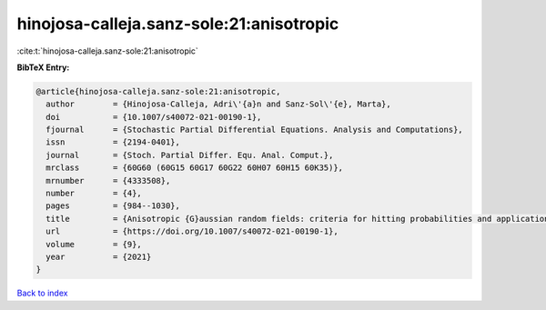 hinojosa-calleja.sanz-sole:21:anisotropic
=========================================

:cite:t:`hinojosa-calleja.sanz-sole:21:anisotropic`

**BibTeX Entry:**

.. code-block:: bibtex

   @article{hinojosa-calleja.sanz-sole:21:anisotropic,
     author        = {Hinojosa-Calleja, Adri\'{a}n and Sanz-Sol\'{e}, Marta},
     doi           = {10.1007/s40072-021-00190-1},
     fjournal      = {Stochastic Partial Differential Equations. Analysis and Computations},
     issn          = {2194-0401},
     journal       = {Stoch. Partial Differ. Equ. Anal. Comput.},
     mrclass       = {60G60 (60G15 60G17 60G22 60H07 60H15 60K35)},
     mrnumber      = {4333508},
     number        = {4},
     pages         = {984--1030},
     title         = {Anisotropic {G}aussian random fields: criteria for hitting probabilities and applications},
     url           = {https://doi.org/10.1007/s40072-021-00190-1},
     volume        = {9},
     year          = {2021}
   }

`Back to index <../By-Cite-Keys.html>`_
